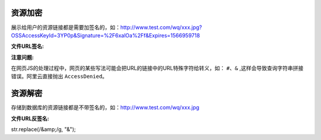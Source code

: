 ####################################################################################################
**资源加密**
####################################################################################################

展示给用户的资源链接都是需要加签名的，如：http://www.test.com/wq/xxx.jpg?OSSAccessKeyId=3YP0p&Signature=%2F6xalOa%2Ff&Expires=1566959718

:文件URL签名:

.. code-block:: php
    :linenos:

    <?php
        // 结果：http://xxx.jpg  =>  http://xxx.jpg?OSSAccessKeyId=3YP0p&Signature=%2F6xalOa%2Ff&Expires=1566959718
        FileUtil::getSignUrl($oss_pic_url);
    ?>

:注意问题:

在网页JS的处理过程中，网页的某些写法可能会把URL的链接中的URL特殊字符给转义，如： ``#、&`` ,这样会导致查询字符串拼接错误。阿里云直接抛出 ``AccessDenied``。

    .. code-block::
        :linenos:

        如下会把 ``&`` => ``&amp;`` ：
            正确：http://www.test.com/wq/xxx.jpg?OSSAccessKeyId=3YP0p&Signature=%2F6xalOa%2Ff&Expires=1566959718
            错误：http://www.test.com/wq/xxx.jpg?OSSAccessKeyId=3YP0p&amp;Signature=%2F6xalOa%2Ff&amp;Expires=1566959718

        JS解决方案：
            慎用 content.html() 改用 content.text()
            var str = 'http://www.test.com/wq/xxx.jpg?OSSAccessKeyId=3YP0p&amp;Signature=%2F6xalOa%2Ff&amp;Expires=1566959718'
            var url = str.replace(/&amp;/g, "&");


####################################################################################################
**资源解密**
####################################################################################################

存储到数据库的资源链接都是不带签名的，如：http://www.test.com/wq/xxx.jpg

:文件URL反签名:

.. code-block:: php
    :linenos:

    <?php
        FileUtil::aliyunUrlUnsigned($oss_pic_url);
    ?>


str.replace(/&amp;/g, "&");